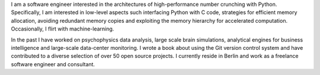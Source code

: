 I am a software engineer interested in the architectures of high-performance
number crunching with Python. Specifically, I am interested in low-level
aspects such interfacing Python with C code, strategies for efficient memory
allocation, avoiding redundant memory copies and exploiting the memory
hierarchy for accelerated computation. Occasionally, I flirt with
machine-learning.

In the past I have worked on psychophysics data analysis, large scale brain
simulations, analytical engines for business intelligence and large-scale
data-center monitoring. I wrote a book about using the Git version control
system and have contributed to a diverse selection of over 50 open source
projects. I currently reside in Berlin and  work as a freelance software
engineer and consultant.
